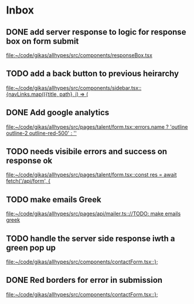 * Inbox
** DONE add server response to logic for response box on form submit

[[file:~/code/gikas/allhypes/src/components/responseBox.tsx][file:~/code/gikas/allhypes/src/components/responseBox.tsx]]
** TODO add a back button to previous heirarchy

[[file:~/code/gikas/allhypes/src/components/sidebar.tsx::{navLinks.map(({title, path}, i) => (]]
** DONE Add google analytics

[[file:~/code/gikas/allhypes/src/pages/talent/form.tsx::errors.name ? 'outline outline-2 outline-red-500' : '']]
** TODO needs visibile errors and success on response ok

[[file:~/code/gikas/allhypes/src/pages/talent/form.tsx::const res = await fetch('/api/form', {]]
** TODO make emails Greek
[[file:~/code/gikas/allhypes/src/pages/api/mailer.ts:://TODO: make emails greek]]

** TODO handle the server side response iwth a green pop up

[[file:~/code/gikas/allhypes/src/components/contactForm.tsx::};]]
** DONE Red borders for error in submission

[[file:~/code/gikas/allhypes/src/components/contactForm.tsx::};]]
